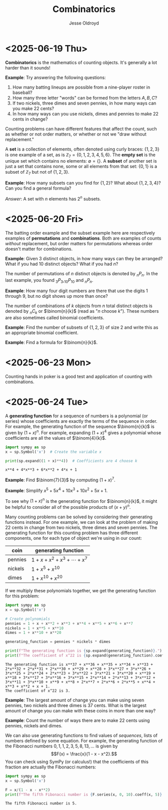 # Created 2025-06-24 Tue 15:51
#+title: Combinatorics
#+author: Jesse Oldroyd
* <2025-06-19 Thu>
*Combinatorics* is the mathematics of counting objects.  It's generally a lot
 harder than it sounds!

*Example*: Try answering the following questions:
1. How many batting lineups are possible from a nine-player roster in
   baseball?
2. How many three letter "words" can be formed from the letters $A, B, C$?
3. If two nickels, three dimes and seven pennies, in how many ways can you
   make 22 cents?
4. In how many ways can you use nickels, dimes and pennies to make 22 cents
   in change?

Counting problems can have different features that affect the count, such as
whether or not order matters, or whether or not we "draw without
replacement."

A *set* is a collection of elements, often denoted using curly braces: $\{1,
   2, 3\}$ is one example of a set, as is $\mathbb{Z}_7 = \{0, 1, 2, 3, 4, 5,
   6\}$.  The *empty set* is the unique set which contains no elements:
$\emptyset = \{ \}$.  A *subset* of another set is just a set that contains
none, some or all elements from that set: $\{0, 1\}$ is a subset of
$\mathbb{Z}_7$ but not of $\{1, 2, 3\}$.

*Example*: How many subsets can you find for $\{1, 2\}$?  What about $\{1, 2,
    3, 4\}$?  Can you find a general formula?

/Answer/: A set with $n$ elements has $2^n$ subsets.
* <2025-06-20 Fri>
The batting order example and the subset example here are respectively
examples of *permutations* and *combinations*.  Both are examples of counts
/without/ replacement, but order matters for permutations whereas order
doesn't matter for combinations.

*Example*: Given $3$ distinct objects, in how many ways can they be
 arranged?  What if you had $10$ distinct objects?  What if you had $n$?

The number of permutations of $n$ distinct objects is denoted by $_nP_n$.
In the last example, you found $_3P_3, _{10}P_{10}$ and $_nP_n$.

*Example*: How many four digit numbers are there that use the digits $1$
 through $9$, but no digit shows up more than once?

The number of combinations of $k$ objects from $n$ total distinct objects is
denoted by $_nC_k$ or $\binom{n}{k}$ (read as "$n$ choose $k$").  These
numbers are also sometimes called binomial coefficients.

*Example*: Find the number of subsets of $\{1, 2, 3\}$ of size $2$ and
 write this as an appropriate binomial coefficient.

*Example*: Find a formula for $\binom{n}{k}$.
* <2025-06-23 Mon>
Counting hands in poker is a good test and application of counting with
combinations.
* <2025-06-24 Tue>
A *generating function* for a sequence of numbers is a polynomial (or series)
whose coefficients are exactly the terms of the sequence in order.  For
example, the generating function of the sequence $\binom{n}{k}$ is given by
$(1+x)^n$.  For example, expanding $(1 + x)^4$ gives a polynomial whose
coefficients are all the values of $\binom{4}{k}$.
#+begin_src python :results output :exports both
  import sympy as sp
  x = sp.Symbol('x')  # Create the variable x

  print(sp.expand((1 + x)**4))  # Coefficients are 4 choose k
#+end_src

#+results: 
: x**4 + 4*x**3 + 6*x**2 + 4*x + 1


*Example*: Find $\binom{7}{3}$ by computing $(1 + x)^7$.

*Example*: Simplify $x^5 + 5x^4 + 10x^3 + 10x^2 + 5x + 1$.

To see why $(1 + x)^n$ is the generating function for $\binom{n}{k}$, it
might be helpful to consider all of the possible products of $(x + y)^n$.

Many counting problems can be solved by considering their generating
functions instead.  For one example, we can look at the problem of making 22
cents in change from two nickels, three dimes and seven pennies.  The
generating function for this counting problem has three different components,
one for each type of object we're using in our count:
| coin    | generating function                |
|---------+------------------------------------|
| pennies | $1 + x + x^2 + x^3 + \cdots + x^7$ |
| nickels | $1 + x^5 + x^{10}$                 |
| dimes   | $1 + x^{10} + x^{20}$              |
If we multiply these polynomials together, we get the generating function for
this problem:
#+begin_src python :results output :exports both
  import sympy as sp
  x = sp.Symbol('x')

  # Create polynomials
  pennies = 1 + x + x**2 + x**3 + x**4 + x**5 + x**6 + x**7
  nickels = 1 + x**5 + x**10
  dimes = 1 + x**10 + x**20

  generating_function = pennies * nickels * dimes

  print(f"The generating function is {sp.expand(generating_function)}.")
  print(f"The coefficient of x^22 is {sp.expand(generating_function).coeff(x, 22)}.")
#+end_src

#+results: 
: The generating function is x**37 + x**36 + x**35 + x**34 + x**33 + 2*x**32 + 2*x**31 + 2*x**30 + x**29 + x**28 + 3*x**27 + 3*x**26 + 3*x**25 + 2*x**24 + 2*x**23 + 3*x**22 + 3*x**21 + 3*x**20 + x**19 + x**18 + 3*x**17 + 3*x**16 + 3*x**15 + 2*x**14 + 2*x**13 + 3*x**12 + 3*x**11 + 3*x**10 + x**9 + x**8 + 2*x**7 + 2*x**6 + 2*x**5 + x**4 + x**3 + x**2 + x + 1.
: The coefficient of x^22 is 3.


*Example*: The largest amount of change you can make using seven pennies, two
nickels and three dimes is 37 cents.  What is the largest amount of change
you can make with these coins in more than one way?

*Example*: Count the number of ways there are to make 22 cents using pennies,
nickels and dimes.

We can also use generating functions to find values of /sequences/, lists of
numbers defined by some equation.  For example, the generating function of
the Fibonacci numbers $0, 1, 1, 2, 3, 5, 8, 13, \ldots$ is given by
$$F(x) = \frac{x}{1 - x - x^2}.$$
You can check using SymPy (or calculus!) that the coefficients of this
fraction are actually the Fibonacci numbers:
#+begin_src python :results output :exports both
  import sympy as sp
  x = sp.Symbol('x')

  F = x/(1 - x - x**2)
  print(f"The fifth Fibonacci number is {F.series(x, 0, 10).coeff(x, 5)}.")
#+end_src

#+results: 
: The fifth Fibonacci number is 5.
